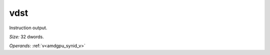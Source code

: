 ..
    **************************************************
    *                                                *
    *   Automatically generated file, do not edit!   *
    *                                                *
    **************************************************

.. _amdgpu_synid_gfx12_vdst_2eda77:

vdst
====

Instruction output.

*Size:* 32 dwords.

*Operands:* :ref:`v<amdgpu_synid_v>`
